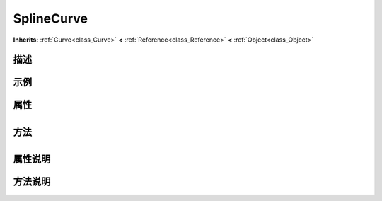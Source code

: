 .. _class_SplineCurve:

SplineCurve 
===================

**Inherits:** :ref:`Curve<class_Curve>` **<** :ref:`Reference<class_Reference>` **<** :ref:`Object<class_Object>`

描述
----



示例
----

属性
----

+-----------------+--------------------------------------+

方法
----

+-----------------+----+

属性说明
-------


方法说明
-------

